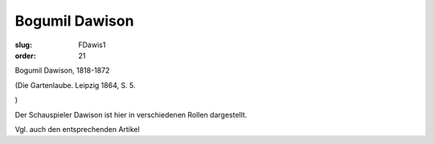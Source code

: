 Bogumil Dawison
===============

:slug: FDawis1
:order: 21

Bogumil Dawison, 1818-1872

.. class:: source

  (Die Gartenlaube. Leipzig 1864, S. 5.

.. class:: source

  )

Der Schauspieler Dawison ist hier in verschiedenen Rollen dargestellt.

Vgl. auch den entsprechenden Artikel
